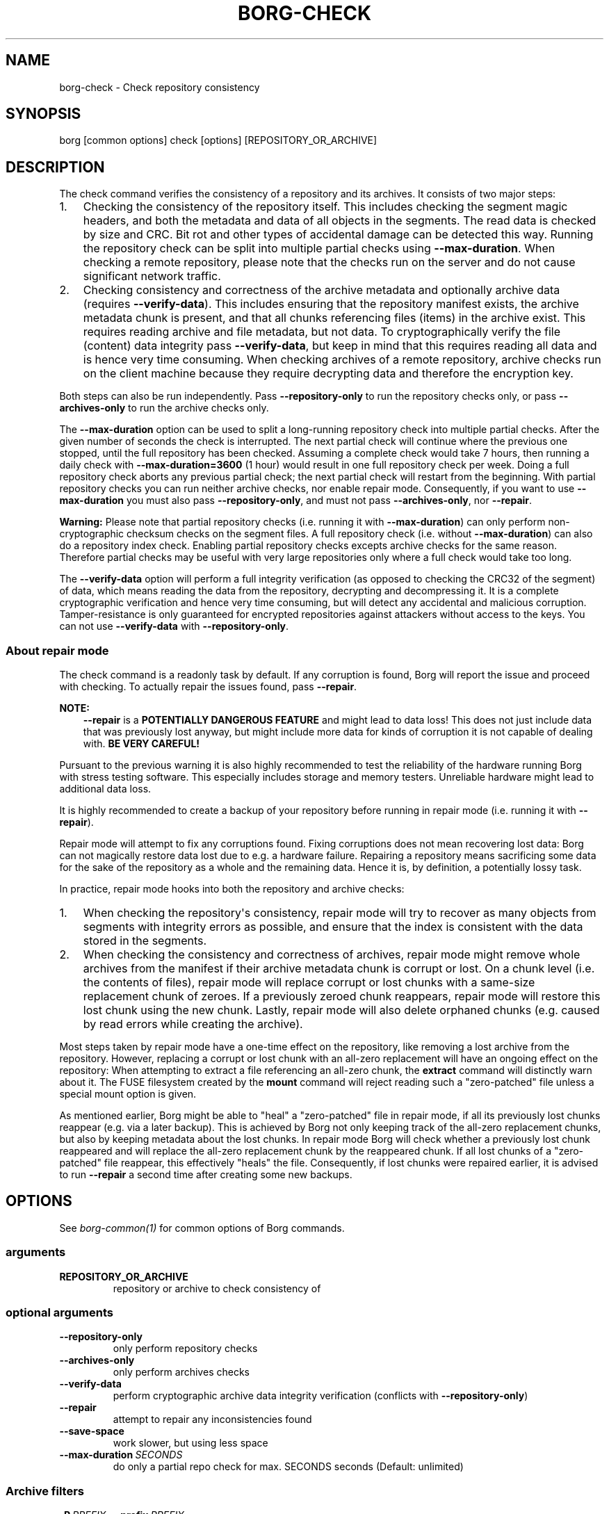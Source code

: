 .\" Man page generated from reStructuredText.
.
.
.nr rst2man-indent-level 0
.
.de1 rstReportMargin
\\$1 \\n[an-margin]
level \\n[rst2man-indent-level]
level margin: \\n[rst2man-indent\\n[rst2man-indent-level]]
-
\\n[rst2man-indent0]
\\n[rst2man-indent1]
\\n[rst2man-indent2]
..
.de1 INDENT
.\" .rstReportMargin pre:
. RS \\$1
. nr rst2man-indent\\n[rst2man-indent-level] \\n[an-margin]
. nr rst2man-indent-level +1
.\" .rstReportMargin post:
..
.de UNINDENT
. RE
.\" indent \\n[an-margin]
.\" old: \\n[rst2man-indent\\n[rst2man-indent-level]]
.nr rst2man-indent-level -1
.\" new: \\n[rst2man-indent\\n[rst2man-indent-level]]
.in \\n[rst2man-indent\\n[rst2man-indent-level]]u
..
.TH "BORG-CHECK" 1 "2024-03-29" "" "borg backup tool"
.SH NAME
borg-check \- Check repository consistency
.SH SYNOPSIS
.sp
borg [common options] check [options] [REPOSITORY_OR_ARCHIVE]
.SH DESCRIPTION
.sp
The check command verifies the consistency of a repository and its archives.
It consists of two major steps:
.INDENT 0.0
.IP 1. 3
Checking the consistency of the repository itself. This includes checking
the segment magic headers, and both the metadata and data of all objects in
the segments. The read data is checked by size and CRC. Bit rot and other
types of accidental damage can be detected this way. Running the repository
check can be split into multiple partial checks using \fB\-\-max\-duration\fP\&.
When checking a remote repository, please note that the checks run on the
server and do not cause significant network traffic.
.IP 2. 3
Checking consistency and correctness of the archive metadata and optionally
archive data (requires \fB\-\-verify\-data\fP). This includes ensuring that the
repository manifest exists, the archive metadata chunk is present, and that
all chunks referencing files (items) in the archive exist. This requires
reading archive and file metadata, but not data. To cryptographically verify
the file (content) data integrity pass \fB\-\-verify\-data\fP, but keep in mind
that this requires reading all data and is hence very time consuming. When
checking archives of a remote repository, archive checks run on the client
machine because they require decrypting data and therefore the encryption
key.
.UNINDENT
.sp
Both steps can also be run independently. Pass \fB\-\-repository\-only\fP to run the
repository checks only, or pass \fB\-\-archives\-only\fP to run the archive checks
only.
.sp
The \fB\-\-max\-duration\fP option can be used to split a long\-running repository
check into multiple partial checks. After the given number of seconds the check
is interrupted. The next partial check will continue where the previous one
stopped, until the full repository has been checked. Assuming a complete check
would take 7 hours, then running a daily check with \fB\-\-max\-duration=3600\fP
(1 hour) would result in one full repository check per week. Doing a full
repository check aborts any previous partial check; the next partial check will
restart from the beginning. With partial repository checks you can run neither
archive checks, nor enable repair mode. Consequently, if you want to use
\fB\-\-max\-duration\fP you must also pass \fB\-\-repository\-only\fP, and must not pass
\fB\-\-archives\-only\fP, nor \fB\-\-repair\fP\&.
.sp
\fBWarning:\fP Please note that partial repository checks (i.e. running it with
\fB\-\-max\-duration\fP) can only perform non\-cryptographic checksum checks on the
segment files. A full repository check (i.e. without \fB\-\-max\-duration\fP) can
also do a repository index check. Enabling partial repository checks excepts
archive checks for the same reason. Therefore partial checks may be useful with
very large repositories only where a full check would take too long.
.sp
The \fB\-\-verify\-data\fP option will perform a full integrity verification (as
opposed to checking the CRC32 of the segment) of data, which means reading the
data from the repository, decrypting and decompressing it. It is a complete
cryptographic verification and hence very time consuming, but will detect any
accidental and malicious corruption. Tamper\-resistance is only guaranteed for
encrypted repositories against attackers without access to the keys. You can
not use \fB\-\-verify\-data\fP with \fB\-\-repository\-only\fP\&.
.SS About repair mode
.sp
The check command is a readonly task by default. If any corruption is found,
Borg will report the issue and proceed with checking. To actually repair the
issues found, pass \fB\-\-repair\fP\&.
.sp
\fBNOTE:\fP
.INDENT 0.0
.INDENT 3.5
\fB\-\-repair\fP is a \fBPOTENTIALLY DANGEROUS FEATURE\fP and might lead to data
loss! This does not just include data that was previously lost anyway, but
might include more data for kinds of corruption it is not capable of
dealing with. \fBBE VERY CAREFUL!\fP
.UNINDENT
.UNINDENT
.sp
Pursuant to the previous warning it is also highly recommended to test the
reliability of the hardware running Borg with stress testing software. This
especially includes storage and memory testers. Unreliable hardware might lead
to additional data loss.
.sp
It is highly recommended to create a backup of your repository before running
in repair mode (i.e. running it with \fB\-\-repair\fP).
.sp
Repair mode will attempt to fix any corruptions found. Fixing corruptions does
not mean recovering lost data: Borg can not magically restore data lost due to
e.g. a hardware failure. Repairing a repository means sacrificing some data
for the sake of the repository as a whole and the remaining data. Hence it is,
by definition, a potentially lossy task.
.sp
In practice, repair mode hooks into both the repository and archive checks:
.INDENT 0.0
.IP 1. 3
When checking the repository\(aqs consistency, repair mode will try to recover
as many objects from segments with integrity errors as possible, and ensure
that the index is consistent with the data stored in the segments.
.IP 2. 3
When checking the consistency and correctness of archives, repair mode might
remove whole archives from the manifest if their archive metadata chunk is
corrupt or lost. On a chunk level (i.e. the contents of files), repair mode
will replace corrupt or lost chunks with a same\-size replacement chunk of
zeroes. If a previously zeroed chunk reappears, repair mode will restore
this lost chunk using the new chunk. Lastly, repair mode will also delete
orphaned chunks (e.g. caused by read errors while creating the archive).
.UNINDENT
.sp
Most steps taken by repair mode have a one\-time effect on the repository, like
removing a lost archive from the repository. However, replacing a corrupt or
lost chunk with an all\-zero replacement will have an ongoing effect on the
repository: When attempting to extract a file referencing an all\-zero chunk,
the \fBextract\fP command will distinctly warn about it. The FUSE filesystem
created by the \fBmount\fP command will reject reading such a \(dqzero\-patched\(dq
file unless a special mount option is given.
.sp
As mentioned earlier, Borg might be able to \(dqheal\(dq a \(dqzero\-patched\(dq file in
repair mode, if all its previously lost chunks reappear (e.g. via a later
backup). This is achieved by Borg not only keeping track of the all\-zero
replacement chunks, but also by keeping metadata about the lost chunks. In
repair mode Borg will check whether a previously lost chunk reappeared and will
replace the all\-zero replacement chunk by the reappeared chunk. If all lost
chunks of a \(dqzero\-patched\(dq file reappear, this effectively \(dqheals\(dq the file.
Consequently, if lost chunks were repaired earlier, it is advised to run
\fB\-\-repair\fP a second time after creating some new backups.
.SH OPTIONS
.sp
See \fIborg\-common(1)\fP for common options of Borg commands.
.SS arguments
.INDENT 0.0
.TP
.B REPOSITORY_OR_ARCHIVE
repository or archive to check consistency of
.UNINDENT
.SS optional arguments
.INDENT 0.0
.TP
.B  \-\-repository\-only
only perform repository checks
.TP
.B  \-\-archives\-only
only perform archives checks
.TP
.B  \-\-verify\-data
perform cryptographic archive data integrity verification (conflicts with \fB\-\-repository\-only\fP)
.TP
.B  \-\-repair
attempt to repair any inconsistencies found
.TP
.B  \-\-save\-space
work slower, but using less space
.TP
.BI \-\-max\-duration \ SECONDS
do only a partial repo check for max. SECONDS seconds (Default: unlimited)
.UNINDENT
.SS Archive filters
.INDENT 0.0
.TP
.BI \-P \ PREFIX\fR,\fB \ \-\-prefix \ PREFIX
only consider archive names starting with this prefix. (deprecated)
.TP
.BI \-a \ GLOB\fR,\fB \ \-\-glob\-archives \ GLOB
only consider archive names matching the glob. sh: rules apply (without actually using the sh: prefix), see \(dqborg help patterns\(dq.
.TP
.BI \-\-sort\-by \ KEYS
Comma\-separated list of sorting keys; valid keys are: timestamp, archive, name, id; default is: timestamp
.TP
.BI \-\-first \ N
consider first N archives after other filters were applied
.TP
.BI \-\-last \ N
consider last N archives after other filters were applied
.UNINDENT
.SH SEE ALSO
.sp
\fIborg\-common(1)\fP
.SH AUTHOR
The Borg Collective
.\" Generated by docutils manpage writer.
.
